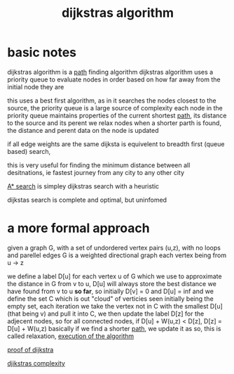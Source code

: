 :PROPERTIES:
:ID:       11d6ee08-97c6-418c-920d-1fe148614267
:END:
#+title: dijkstras algorithm
* basic notes
dijkstras algorithm is a [[id:c7d1ebed-7ddf-4724-a41d-c45e37d498ae][path]] finding algorithm
dijkstras algorithm uses a priority queue to evaluate nodes in order based on how far away from the initial node they are

this uses a best first algorithm, as in it searches the nodes closest to the source, the priority queue is a large source of complexity
each node in the priority queue maintains properties of the current shortest [[id:c7d1ebed-7ddf-4724-a41d-c45e37d498ae][path]], its distance to the source and its perent
we relax nodes when a shorter parth is found, the distance and perent data on the node is updated

if all edge weights are the same dijksta is equivelent to breadth first (queue based) search,

this is very useful for finding the minimum distance between all desitnations, ie fastest journey from any city to any other city

[[id:6a18f16d-898c-42c6-9db7-556fb532d610][A* search]] is simpley dijkstras search with a heuristic

dijkstas search is complete and optimal, but uninfomed

* a more formal approach
given a graph G, with a set of undordered vertex pairs (u,z), with no loops and parellel edges
G is a weighted directional graph each vertex being from u -> z

we define a label D[u] for each vertex u of G which we use to approximate the distance in G from v to u, D[u] will always store the best distance we have found from v to u *so far*, so initially D[v] = 0 and D[u] = inf
and we define the set C which is out "cloud" of verticies seen initially being the empty set, each iteration we take the vertex not in C with the smallest D[u] (that being v) and pull it into C, we then update the label D[z] for the adjecent nodes, so for all connected nodes, if D[u] + W(u,z) < D[z], D[z] = D[u] + W(u,z)
basically if we find a shorter [[id:c7d1ebed-7ddf-4724-a41d-c45e37d498ae][path]], we update it as so, this is called relaxation,
[[/home/mj/Pictures/screenshots/2023-09-26-14:44:52.png][execution of the algorithm]]

[[id:d9dfd625-1bef-4348-97ea-819164f5b3fa][proof of dijkstra]]

[[id:d76b211d-ef1a-4159-90e1-94525ce042f3][djikstras complexity]]
